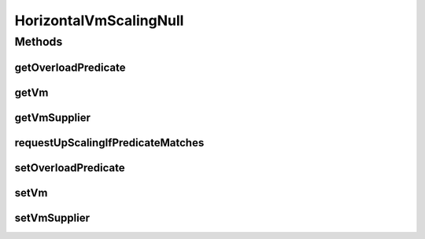 .. java:import:: org.cloudbus.cloudsim.vms Vm

.. java:import:: org.cloudsimplus.listeners VmHostEventInfo

.. java:import:: java.util.function Predicate

.. java:import:: java.util.function Supplier

HorizontalVmScalingNull
=======================

.. java:package:: org.cloudsimplus.autoscaling
   :noindex:

.. java:type:: final class HorizontalVmScalingNull implements HorizontalVmScaling

   A class that implements the Null Object Design Pattern for \ :java:ref:`HorizontalVmScaling`\  class.

   :author: Manoel Campos da Silva Filho

   **See also:** :java:ref:`HorizontalVmScaling.NULL`

Methods
-------
getOverloadPredicate
^^^^^^^^^^^^^^^^^^^^

.. java:method:: @Override public Predicate<Vm> getOverloadPredicate()
   :outertype: HorizontalVmScalingNull

getVm
^^^^^

.. java:method:: @Override public Vm getVm()
   :outertype: HorizontalVmScalingNull

getVmSupplier
^^^^^^^^^^^^^

.. java:method:: @Override public Supplier<Vm> getVmSupplier()
   :outertype: HorizontalVmScalingNull

requestUpScalingIfPredicateMatches
^^^^^^^^^^^^^^^^^^^^^^^^^^^^^^^^^^

.. java:method:: @Override public boolean requestUpScalingIfPredicateMatches(VmHostEventInfo evt)
   :outertype: HorizontalVmScalingNull

setOverloadPredicate
^^^^^^^^^^^^^^^^^^^^

.. java:method:: @Override public VmScaling setOverloadPredicate(Predicate<Vm> predicate)
   :outertype: HorizontalVmScalingNull

setVm
^^^^^

.. java:method:: @Override public VmScaling setVm(Vm vm)
   :outertype: HorizontalVmScalingNull

setVmSupplier
^^^^^^^^^^^^^

.. java:method:: @Override public HorizontalVmScaling setVmSupplier(Supplier<Vm> supplier)
   :outertype: HorizontalVmScalingNull

